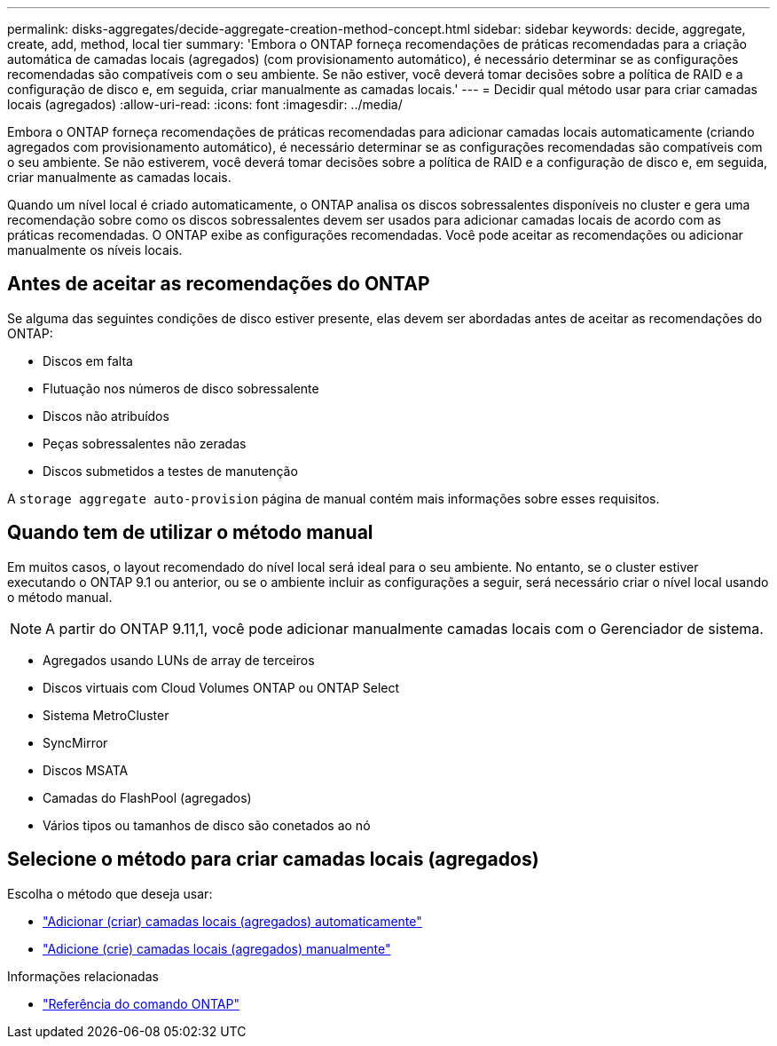 ---
permalink: disks-aggregates/decide-aggregate-creation-method-concept.html 
sidebar: sidebar 
keywords: decide, aggregate, create, add, method, local tier 
summary: 'Embora o ONTAP forneça recomendações de práticas recomendadas para a criação automática de camadas locais (agregados) (com provisionamento automático), é necessário determinar se as configurações recomendadas são compatíveis com o seu ambiente. Se não estiver, você deverá tomar decisões sobre a política de RAID e a configuração de disco e, em seguida, criar manualmente as camadas locais.' 
---
= Decidir qual método usar para criar camadas locais (agregados)
:allow-uri-read: 
:icons: font
:imagesdir: ../media/


[role="lead"]
Embora o ONTAP forneça recomendações de práticas recomendadas para adicionar camadas locais automaticamente (criando agregados com provisionamento automático), é necessário determinar se as configurações recomendadas são compatíveis com o seu ambiente. Se não estiverem, você deverá tomar decisões sobre a política de RAID e a configuração de disco e, em seguida, criar manualmente as camadas locais.

Quando um nível local é criado automaticamente, o ONTAP analisa os discos sobressalentes disponíveis no cluster e gera uma recomendação sobre como os discos sobressalentes devem ser usados para adicionar camadas locais de acordo com as práticas recomendadas. O ONTAP exibe as configurações recomendadas. Você pode aceitar as recomendações ou adicionar manualmente os níveis locais.



== Antes de aceitar as recomendações do ONTAP

Se alguma das seguintes condições de disco estiver presente, elas devem ser abordadas antes de aceitar as recomendações do ONTAP:

* Discos em falta
* Flutuação nos números de disco sobressalente
* Discos não atribuídos
* Peças sobressalentes não zeradas
* Discos submetidos a testes de manutenção


A `storage aggregate auto-provision` página de manual contém mais informações sobre esses requisitos.



== Quando tem de utilizar o método manual

Em muitos casos, o layout recomendado do nível local será ideal para o seu ambiente. No entanto, se o cluster estiver executando o ONTAP 9.1 ou anterior, ou se o ambiente incluir as configurações a seguir, será necessário criar o nível local usando o método manual.


NOTE: A partir do ONTAP 9.11,1, você pode adicionar manualmente camadas locais com o Gerenciador de sistema.

* Agregados usando LUNs de array de terceiros
* Discos virtuais com Cloud Volumes ONTAP ou ONTAP Select
* Sistema MetroCluster
* SyncMirror
* Discos MSATA
* Camadas do FlashPool (agregados)
* Vários tipos ou tamanhos de disco são conetados ao nó




== Selecione o método para criar camadas locais (agregados)

Escolha o método que deseja usar:

* link:create-aggregates-auto-provision-task.html["Adicionar (criar) camadas locais (agregados) automaticamente"]
* link:create-aggregates-manual-task.html["Adicione (crie) camadas locais (agregados) manualmente"]


.Informações relacionadas
* https://docs.netapp.com/us-en/ontap-cli["Referência do comando ONTAP"^]

